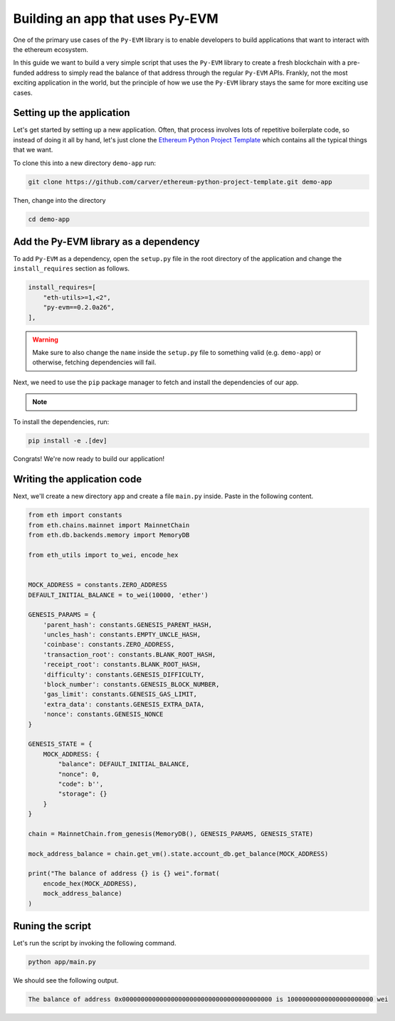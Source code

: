 Building an app that uses Py-EVM
================================

One of the primary use cases of the ``Py-EVM`` library is to enable developers to build applications
that want to interact with the ethereum ecosystem.

In this guide we want to build a very simple script that uses the ``Py-EVM`` library to create a
fresh blockchain with a pre-funded address to simply read the balance of that address through the
regular ``Py-EVM`` APIs. Frankly, not the most exciting application in the world, but the principle
of how we use the ``Py-EVM`` library stays the same for more exciting use cases.


Setting up the application
--------------------------

Let's get started by setting up a new application. Often, that process involves lots of repetitive
boilerplate code, so instead of doing it all by hand, let's just clone the
`Ethereum Python Project Template <https://github.com/carver/ethereum-python-project-template>`_
which contains all the typical things that we want.

To clone this into a new directory ``demo-app`` run:

.. code:: sh

  git clone https://github.com/carver/ethereum-python-project-template.git demo-app

Then, change into the directory

.. code:: sh

  cd demo-app


Add the Py-EVM library as a dependency
--------------------------------------

To add ``Py-EVM`` as a dependency, open the ``setup.py`` file in the root directory of the application
and change the ``install_requires`` section as follows.

.. code-block:: python

  install_requires=[
      "eth-utils>=1,<2",
      "py-evm==0.2.0a26",
  ],

.. warning::

  Make sure to also change the ``name`` inside the ``setup.py`` file to something valid
  (e.g. ``demo-app``) or otherwise, fetching dependencies will fail.

Next, we need to use the ``pip`` package manager to fetch and install the dependencies of our app.

.. note::
  .. include:: /fragments/virtualenv_explainer.rst


To install the dependencies, run:

.. code:: sh

  pip install -e .[dev]

Congrats! We're now ready to build our application!

Writing the application code
----------------------------

Next, we'll create a new directory ``app`` and create a file ``main.py`` inside. Paste in the following content.

.. code-block:: python

  from eth import constants
  from eth.chains.mainnet import MainnetChain
  from eth.db.backends.memory import MemoryDB

  from eth_utils import to_wei, encode_hex


  MOCK_ADDRESS = constants.ZERO_ADDRESS
  DEFAULT_INITIAL_BALANCE = to_wei(10000, 'ether')

  GENESIS_PARAMS = {
      'parent_hash': constants.GENESIS_PARENT_HASH,
      'uncles_hash': constants.EMPTY_UNCLE_HASH,
      'coinbase': constants.ZERO_ADDRESS,
      'transaction_root': constants.BLANK_ROOT_HASH,
      'receipt_root': constants.BLANK_ROOT_HASH,
      'difficulty': constants.GENESIS_DIFFICULTY,
      'block_number': constants.GENESIS_BLOCK_NUMBER,
      'gas_limit': constants.GENESIS_GAS_LIMIT,
      'extra_data': constants.GENESIS_EXTRA_DATA,
      'nonce': constants.GENESIS_NONCE
  }

  GENESIS_STATE = {
      MOCK_ADDRESS: {
          "balance": DEFAULT_INITIAL_BALANCE,
          "nonce": 0,
          "code": b'',
          "storage": {}
      }
  }

  chain = MainnetChain.from_genesis(MemoryDB(), GENESIS_PARAMS, GENESIS_STATE)

  mock_address_balance = chain.get_vm().state.account_db.get_balance(MOCK_ADDRESS)

  print("The balance of address {} is {} wei".format(
      encode_hex(MOCK_ADDRESS),
      mock_address_balance)
  )

Runing the script
-----------------

Let's run the script by invoking the following command.

.. code:: sh

  python app/main.py

We should see the following output.

.. code:: sh

  The balance of address 0x0000000000000000000000000000000000000000 is 10000000000000000000000 wei
